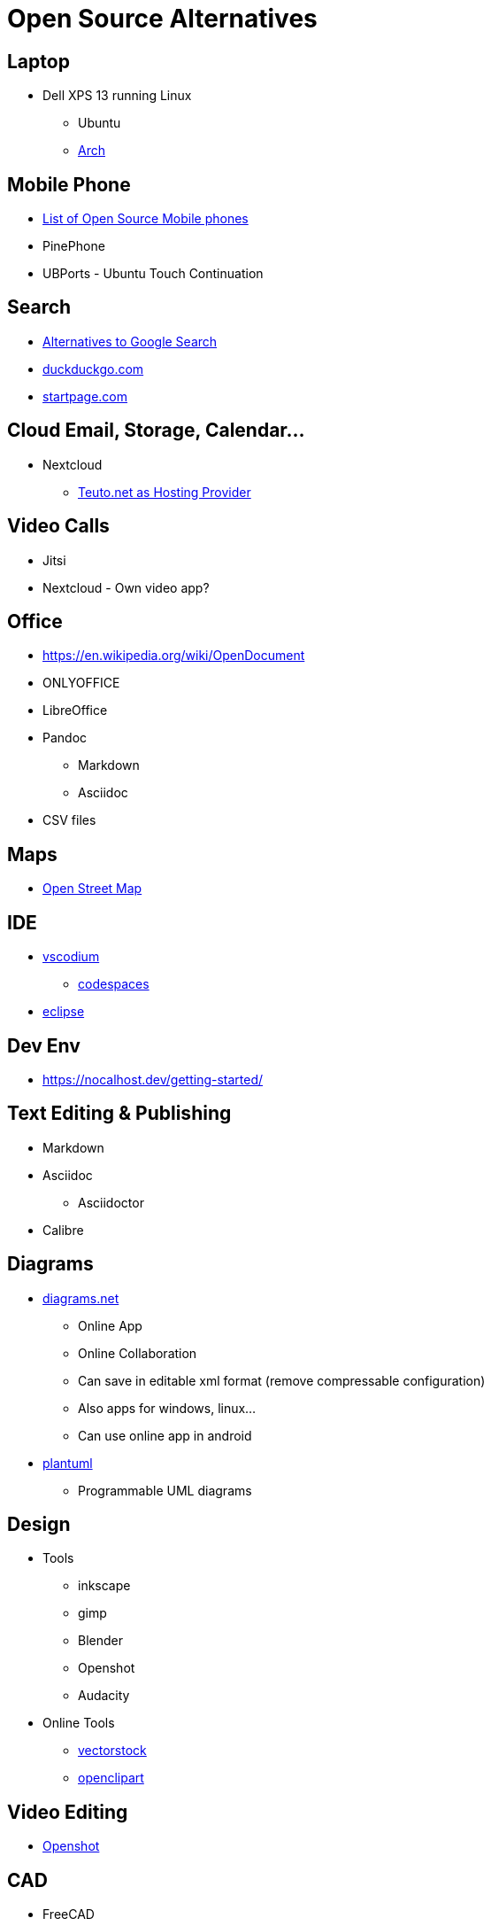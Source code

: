 = Open Source Alternatives

== Laptop
* Dell XPS 13 running Linux
** Ubuntu
** https://wiki.archlinux.org/index.php/Dell_XPS_13_2-in-1_(7390)[Arch]

== Mobile Phone
* https://en.wikipedia.org/wiki/List_of_open-source_mobile_phones[List of Open Source Mobile phones]
* PinePhone
* UBPorts - Ubuntu Touch Continuation

== Search
* https://alternativeto.net/software/google-search/[Alternatives to Google Search]
* https://duckduckgo.com[duckduckgo.com]
* https://startpage.com/[startpage.com]

== Cloud Email, Storage, Calendar...
* Nextcloud
** https://greensta.de[Teuto.net as Hosting Provider]

== Video Calls
* Jitsi
* Nextcloud - Own video app?

== Office
* https://en.wikipedia.org/wiki/OpenDocument
* ONLYOFFICE
* LibreOffice
* Pandoc
** Markdown
** Asciidoc
* CSV files

== Maps
* https://www.openstreetmap.org/[Open Street Map]

== IDE
* https://github.com/VSCodium/vscodium#why[vscodium]
** https://github.com/features/codespaces[codespaces]
* https://www.eclipse.org/[eclipse]

== Dev Env
* https://nocalhost.dev/getting-started/

== Text Editing & Publishing
* Markdown
* Asciidoc
** Asciidoctor
* Calibre

== Diagrams
* https://diagrams.net[diagrams.net]
** Online App
** Online Collaboration
** Can save in editable xml format (remove compressable configuration)
** Also apps for windows, linux...
** Can use online app in android
* https://plantuml.com/[plantuml]
** Programmable UML diagrams

== Design
* Tools
** inkscape
** gimp
** Blender
** Openshot
** Audacity
* Online Tools
** https://www.vectorstock.com/cart[vectorstock]
** https://openclipart.org[openclipart]

== Video Editing
* https://www.openshot.org/user-guide/[Openshot]

== CAD
* FreeCAD
* Blender
* LibreCAD
* https://www.sculpteo.com/blog/2018/03/21/top-13-of-the-best-open-source-cad-software/[Other]